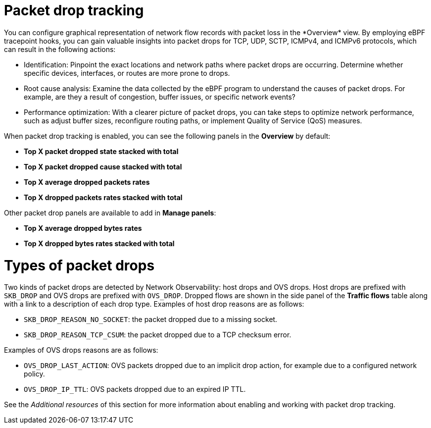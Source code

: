 // Module included in the following assemblies:
//
// network_observability/observing-network-traffic.adoc

:_mod-docs-content-type: CONCEPT
[id="network-observability-pktdrop-overview_{context}"]
= Packet drop tracking
You can configure graphical representation of network flow records with packet loss in the *Overview* view. By employing eBPF tracepoint hooks, you can gain valuable insights into packet drops for TCP, UDP, SCTP, ICMPv4, and ICMPv6 protocols, which can result in the following actions:

* Identification: Pinpoint the exact locations and network paths where packet drops are occurring. Determine whether specific devices, interfaces, or routes are more prone to drops.

* Root cause analysis: Examine the data collected by the eBPF program to understand the causes of packet drops. For example, are they a result of congestion, buffer issues, or specific network events?

* Performance optimization: With a clearer picture of packet drops, you can take steps to optimize network performance, such as adjust buffer sizes, reconfigure routing paths, or implement Quality of Service (QoS) measures.

When packet drop tracking is enabled, you can see the following panels in the *Overview* by default: 

* *Top X packet dropped state stacked with total*
* *Top X packet dropped cause stacked with total*
* *Top X average dropped packets rates* 
* *Top X dropped packets rates stacked with total*

Other packet drop panels are available to add in *Manage panels*:

* *Top X average dropped bytes rates*
* *Top X dropped bytes rates stacked with total*

= Types of packet drops

Two kinds of packet drops are detected by Network Observability: host drops and OVS drops. Host drops are prefixed with `SKB_DROP` and OVS drops are prefixed with `OVS_DROP`. Dropped flows are shown in the side panel of the *Traffic flows* table along with a link to a description of each drop type. Examples of host drop reasons are as follows:

* `SKB_DROP_REASON_NO_SOCKET`: the packet dropped due to a missing socket.
* `SKB_DROP_REASON_TCP_CSUM`: the packet dropped due to a TCP checksum error.

Examples of OVS drops reasons are as follows:

* `OVS_DROP_LAST_ACTION`: OVS packets dropped due to an implicit drop action, for example due to a configured network policy.
* `OVS_DROP_IP_TTL`: OVS packets dropped due to an expired IP TTL.

See the _Additional resources_ of this section for more information about enabling and working with packet drop tracking.
